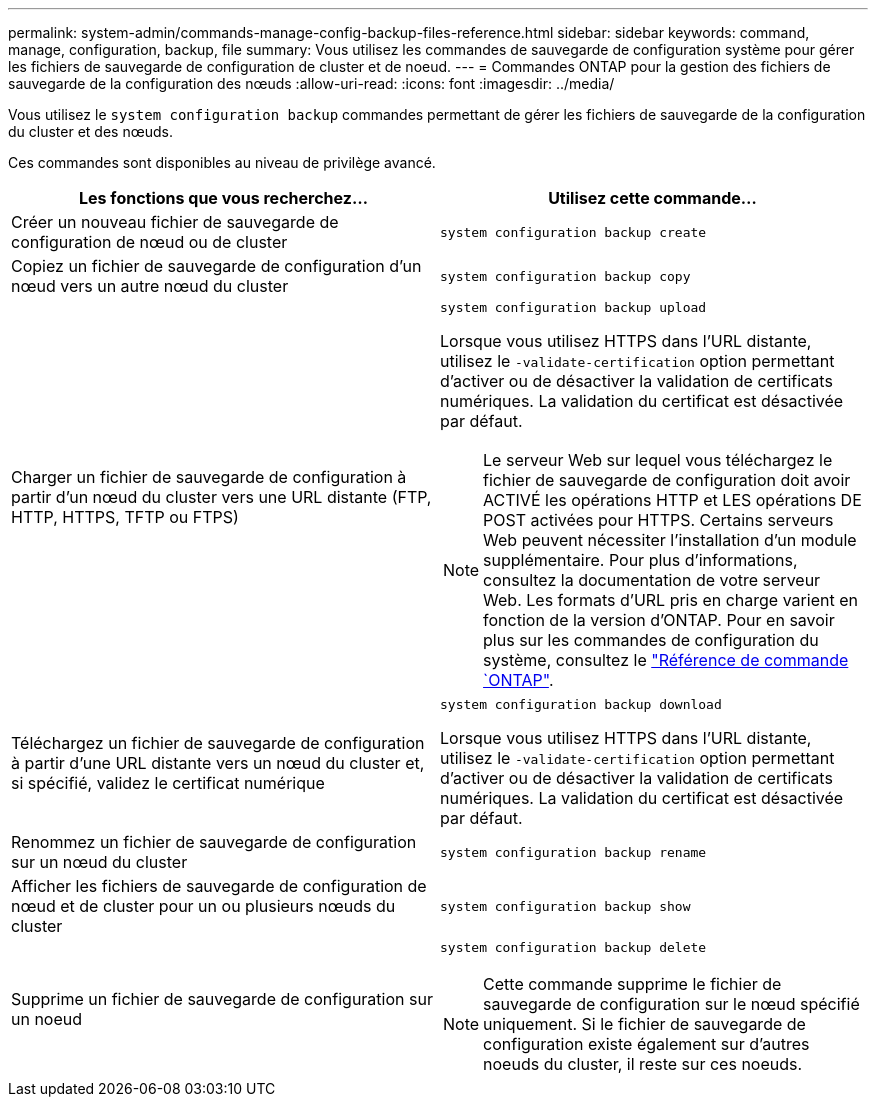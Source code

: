 ---
permalink: system-admin/commands-manage-config-backup-files-reference.html 
sidebar: sidebar 
keywords: command, manage, configuration, backup, file 
summary: Vous utilisez les commandes de sauvegarde de configuration système pour gérer les fichiers de sauvegarde de configuration de cluster et de noeud. 
---
= Commandes ONTAP pour la gestion des fichiers de sauvegarde de la configuration des nœuds
:allow-uri-read: 
:icons: font
:imagesdir: ../media/


[role="lead"]
Vous utilisez le `system configuration backup` commandes permettant de gérer les fichiers de sauvegarde de la configuration du cluster et des nœuds.

Ces commandes sont disponibles au niveau de privilège avancé.

|===
| Les fonctions que vous recherchez... | Utilisez cette commande... 


 a| 
Créer un nouveau fichier de sauvegarde de configuration de nœud ou de cluster
 a| 
`system configuration backup create`



 a| 
Copiez un fichier de sauvegarde de configuration d'un nœud vers un autre nœud du cluster
 a| 
`system configuration backup copy`



 a| 
Charger un fichier de sauvegarde de configuration à partir d'un nœud du cluster vers une URL distante (FTP, HTTP, HTTPS, TFTP ou FTPS)
 a| 
`system configuration backup upload`

Lorsque vous utilisez HTTPS dans l'URL distante, utilisez le `-validate-certification` option permettant d'activer ou de désactiver la validation de certificats numériques. La validation du certificat est désactivée par défaut.

[NOTE]
====
Le serveur Web sur lequel vous téléchargez le fichier de sauvegarde de configuration doit avoir ACTIVÉ les opérations HTTP et LES opérations DE POST activées pour HTTPS. Certains serveurs Web peuvent nécessiter l'installation d'un module supplémentaire. Pour plus d'informations, consultez la documentation de votre serveur Web. Les formats d'URL pris en charge varient en fonction de la version d'ONTAP. Pour en savoir plus sur les commandes de configuration du système, consultez le https://docs.netapp.com/us-en/ontap-cli/["Référence de commande `ONTAP"^].

====


 a| 
Téléchargez un fichier de sauvegarde de configuration à partir d'une URL distante vers un nœud du cluster et, si spécifié, validez le certificat numérique
 a| 
`system configuration backup download`

Lorsque vous utilisez HTTPS dans l'URL distante, utilisez le `-validate-certification` option permettant d'activer ou de désactiver la validation de certificats numériques. La validation du certificat est désactivée par défaut.



 a| 
Renommez un fichier de sauvegarde de configuration sur un nœud du cluster
 a| 
`system configuration backup rename`



 a| 
Afficher les fichiers de sauvegarde de configuration de nœud et de cluster pour un ou plusieurs nœuds du cluster
 a| 
`system configuration backup show`



 a| 
Supprime un fichier de sauvegarde de configuration sur un noeud
 a| 
`system configuration backup delete`

[NOTE]
====
Cette commande supprime le fichier de sauvegarde de configuration sur le nœud spécifié uniquement. Si le fichier de sauvegarde de configuration existe également sur d'autres noeuds du cluster, il reste sur ces noeuds.

====
|===